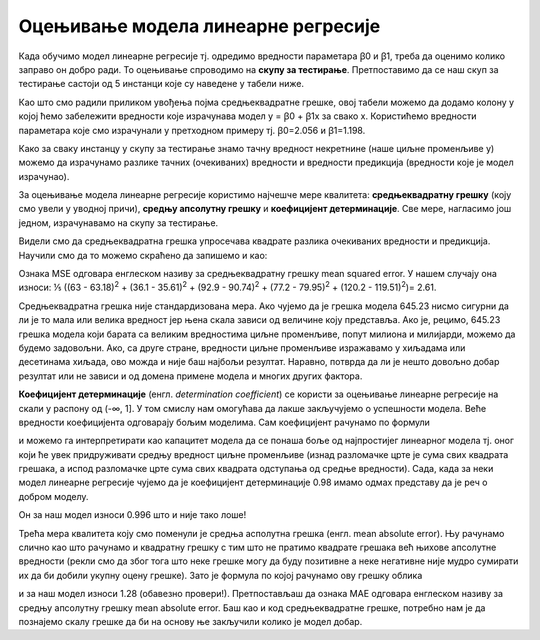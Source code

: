 Оцењивање модела линеарне регресије
===================================

.. infonote::

 У овој лекцији ћеш научити како да оцениш колико добро ради модел линеарне регресије. Тај корак нам је јако важан за практичну примену модела.  

Када обучимо модел линеарне регресије тј. oдредимо вредности параметара  ꞵ0 и ꞵ1, треба да оценимо колико заправо он добро ради. 
То оцењивање спроводимо на **скупу за тестирање**. Претпоставимо да се наш скуп за тестирање састоји од 5 инстанци које су наведене у табели ниже. 

.. image:: ../../_images/ocenjivanje1.png
    :width: 600
    :align: center

Као што смо радили приликом увођења појма средњеквадратне грешке, овој табели можемо да додамо колону у којој ћемо забележити вредности које 
израчунава модел y = ꞵ0 + ꞵ1x за свако x. Користићемо вредности параметара које смо израчунали у претходном примеру тј. ꞵ0=2.056 и ꞵ1=1.198. 

.. image:: ../../_images/ocenjivanje2.png
    :width: 600
    :align: center

Како за сваку инстанцу у скупу за тестирање знамо тачну вредност некретнине (наше циљне променљиве y) можемо да израчунамо разлике тачних 
(очекиваних) вредности и вредности предикција (вредности које је модел израчунао).

За оцењивање модела линеарне регресије користимо најчешче мере квалитета: **средњеквадратну грешку** (коју смо увели у уводној причи), **средњу апсолутну 
грешку** и **коефицијент детерминације**. Све мере, нагласимо још једном, израчунавамо на скупу за тестирање.

Видели смо да средњеквадратна грешка упросечава квадрате разлика очекиваних вредности и предикција. Научили смо да то можемо скраћено да запишемо и 
као: 

.. image:: ../../_images/ocenjivanjef1.png
    :width: 300
    :align: center

Ознака MSE одговара енглеском називу за средњеквадратну грешку mean squared error. У нашем случају она износи: ⅕ ((63 - 63.18)\ :sup:`2` + (36.1 - 35.61)\ :sup:`2` + (92.9 - 90.74)\ :sup:`2` + (77.2 - 79.95)\ :sup:`2` + (120.2 - 119.51)\ :sup:`2`)= 2.61. 

Средњеквадратна грешка није стандардизована мера. Ако чујемо да је грешка модела 645.23 нисмо сигурни да ли је то мала или велика вредност јер 
њена скала зависи од величине коју представља. Ако је, рецимо, 645.23 грешка модела који барата са великим вредностима циљне променљиве, 
попут милиона и милијарди, можемо да будемо задовољни. Ако, са друге стране, вредности циљне променљиве изражавамо у хиљадама или десетинама хиљада, 
ово можда и није баш најбољи резултат. Наравно, потврда да ли је нешто довољно добар резултат или не зависи и од домена примене модела и многих 
других фактора. 

**Коефицијент детерминације** (енгл. *determination coefficient*) се користи за оцењивање линеарне регресије на скали у распону од (-∞, 1]. У 
том смислу нам омогућава да лакше закључујемо о успешности модела. Веће вредности коефицијента одговарају бољим моделима. Сам коефицијент 
рачунамо по формули 

.. image:: ../../_images/ocenjivanjef2.png
    :width: 250
    :align: center

и можемо га интерпретирати као капацитет модела да се понаша боље од најпростијег линеарног модела тј. оног који ће увек придруживати средњу 
вредност циљне променљиве (изнад разломачке црте је сума свих квадрата грешака, а испод разломачке црте сума свих квадрата одступања од средње 
вредности). Сада, када за неки модел линеарне регресије чујемо да је коефицијент детерминације 0.98 имамо одмах представу да је реч о добром моделу. 

Он за наш модел износи 0.996 што и није тако лоше!

Трећа мера квалитета коју смо поменули је средња асполутна грешка (енгл. mean absolute error). Њу рачунамо слично као што рачунамо и квадратну 
грешку с тим што не пратимо квадрате грешака већ њихове апсолутне вредности (рекли смо да због тога што неке грешке могу да буду позитивне а 
неке негативне није мудро сумирати их да би добили укупну оцену грешке).  Зато је формула по којој рачунамо ову грешку облика

.. image:: ../../_images/ocenjivanjef3.png
    :width: 300
    :align: center

и за наш модел износи 1.28 (обавезно провери!). Претпостављаш да ознака  MАE одговара енглеском називу за средњу апсолутну грешку mean 
absolute error. Баш као и код средњеквадратне грешке, потребно нам је да познајемо скалу грешке да би на основу ње закључили колико је 
модел добар.  



